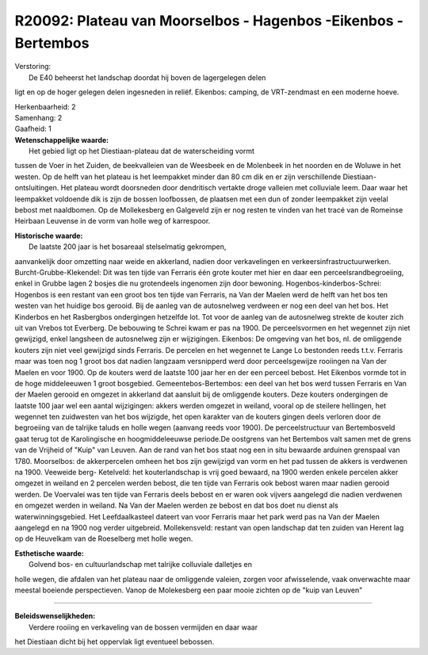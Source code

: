 R20092: Plateau van Moorselbos - Hagenbos -Eikenbos - Bertembos
===============================================================

| Verstoring:
|  De E40 beheerst het landschap doordat hij boven de lagergelegen delen
ligt en op de hoger gelegen delen ingesneden in reliëf. Eikenbos:
camping, de VRT-zendmast en een moderne hoeve.

| Herkenbaarheid: 2

| Samenhang: 2

| Gaafheid: 1

| **Wetenschappelijke waarde:**
|  Het gebied ligt op het Diestiaan-plateau dat de waterscheiding vormt
tussen de Voer in het Zuiden, de beekvalleien van de Weesbeek en de
Molenbeek in het noorden en de Woluwe in het westen. Op de helft van het
plateau is het leempakket minder dan 80 cm dik en er zijn verschillende
Diestiaan-ontsluitingen. Het plateau wordt doorsneden door dendritisch
vertakte droge valleien met colluviale leem. Daar waar het leempakket
voldoende dik is zijn de bossen loofbossen, de plaatsen met een dun of
zonder leempakket zijn veelal bebost met naaldbomen. Op de Mollekesberg
en Galgeveld zijn er nog resten te vinden van het tracé van de Romeinse
Heirbaan Leuvense in de vorm van holle weg of karrespoor.

| **Historische waarde:**
|  De laatste 200 jaar is het bosareaal stelselmatig gekrompen,
aanvankelijk door omzetting naar weide en akkerland, nadien door
verkavelingen en verkeersinfrastructuurwerken. Burcht-Grubbe-Klekendel:
Dit was ten tijde van Ferraris één grote kouter met hier en daar een
perceelsrandbegroeiing, enkel in Grubbe lagen 2 bosjes die nu
grotendeels ingenomen zijn door bewoning. Hogenbos-kinderbos-Schrei:
Hogenbos is een restant van een groot bos ten tijde van Ferraris, na Van
der Maelen werd de helft van het bos ten westen van het huidige bos
gerooid. Bij de aanleg van de autosnelweg verdween er nog een deel van
het bos. Het Kinderbos en het Rasbergbos ondergingen hetzelfde lot. Tot
voor de aanleg van de autosnelweg strekte de kouter zich uit van Vrebos
tot Everberg. De bebouwing te Schrei kwam er pas na 1900. De
perceelsvormen en het wegennet zijn niet gewijzigd, enkel langsheen de
autosnelweg zijn er wijzigingen. Eikenbos: De omgeving van het bos, nl.
de omliggende kouters zijn niet veel gewijzigd sinds Ferraris. De
percelen en het wegennet te Lange Lo bestonden reeds t.t.v. Ferraris
maar was toen nog 1 groot bos dat nadien langzaam versnipperd werd door
perceelsgewijze rooiingen na Van der Maelen en voor 1900. Op de kouters
werd de laatste 100 jaar her en der een perceel bebost. Het Eikenbos
vormde tot in de hoge middeleeuwen 1 groot bosgebied.
Gemeentebos-Bertembos: een deel van het bos werd tussen Ferraris en Van
der Maelen gerooid en omgezet in akkerland dat aansluit bij de
omliggende kouters. Deze kouters ondergingen de laatste 100 jaar wel een
aantal wijzigingen: akkers werden omgezet in weiland, vooral op de
steilere hellingen, het wegennet ten zuidwesten van het bos wijzigde,
het open karakter van de kouters gingen deels verloren door de
begroeiing van de talrijke taluds en holle wegen (aanvang reeds voor
1900). De perceelstructuur van Bertembosveld gaat terug tot de
Karolingische en hoogmiddeleeuwse periode.De oostgrens van het Bertembos
valt samen met de grens van de Vrijheid of "Kuip" van Leuven. Aan de
rand van het bos staat nog een in situ bewaarde arduinen grenspaal van
1780. Moorselbos: de akkerpercelen omheen het bos zijn gewijzigd van
vorm en het pad tussen de akkers is verdwenen na 1900. Veeweide berg-
Ketelveld: het kouterlandschap is vrij goed bewaard, na 1900 werden
enkele percelen akker omgezet in weiland en 2 percelen werden bebost,
die ten tijde van Ferraris ook bebost waren maar nadien gerooid werden.
De Voervalei was ten tijde van Ferraris deels bebost en er waren ook
vijvers aangelegd die nadien verdwenen en omgezet werden in weiland. Na
Van der Maelen werden ze bebost en dat bos doet nu dienst als
waterwinningsgebied. Het Leefdaalkasteel dateert van voor Ferraris maar
het park werd pas na Van der Maelen aangelegd en na 1900 nog verder
uitgebreid. Mollekensveld: restant van open landschap dat ten zuiden van
Herent lag op de Heuvelkam van de Roeselberg met holle wegen.

| **Esthetische waarde:**
|  Golvend bos- en cultuurlandschap met talrijke colluviale dalletjes en
holle wegen, die afdalen van het plateau naar de omliggende valeien,
zorgen voor afwisselende, vaak onverwachte maar meestal boeiende
perspectieven. Vanop de Molekesberg een paar mooie zichten op de "kuip
van Leuven"

--------------

| **Beleidswenselijkheden:**
|  Verdere rooiing en verkaveling van de bossen vermijden en daar waar
het Diestiaan dicht bij het oppervlak ligt eventueel bebossen.
